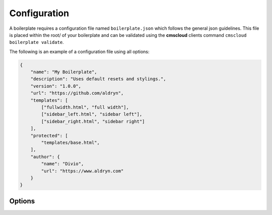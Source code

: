 =============
Configuration
=============

A boilerplate requires a configuration file named ``boilerplate.json`` which follows the general json guidelines.
This file is placed within the root/ of your boilerplate and can be validated using the **cmscloud** clients command
``cmscloud boilerplate validate``.

The following is an example of a configuration file using all options:

.. code-block:: json

    {
        "name": "My Boilerplate",
        "description": "Uses default resets and stylings.",
        "version": "1.0.0",
        "url": "https://github.com/aldryn",
        "templates": [
            ["fullwidth.html", "full width"],
            ["sidebar_left.html", "sidebar left"],
            ["sidebar_right.html", "sidebar right"]
        ],
        "protected": [
            "templates/base.html",
        ],
        "author": {
            "name": "Divio",
            "url": "https://www.aldryn.com"
        }
    }


Options
-------

.. option:: name

   The name of your boilerplate

.. option:: description

   A description of your boilerplate

.. option:: version

   The version of this boilerplate (must be compatible with LooseVersion)

.. option:: url

   The url to your repository or website

.. option:: templates

   A list of tuples in the form of (template_path, verbose_name).
   The template_path is the path to the template as used by Django.
   The verbose name is what users will see.

.. option:: protected

   A list of files that are protected.
   Protected files will be upgraded when a user upgrades the boilerplate and has
   not changed the file since the last upgrade.

.. option:: author

   .. option:: name:

      Your name!

   .. option:: url:

      URL to your website (optional)
